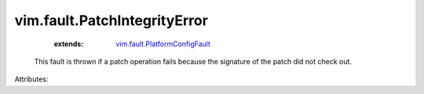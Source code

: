 .. _vim.fault.PlatformConfigFault: ../../vim/fault/PlatformConfigFault.rst


vim.fault.PatchIntegrityError
=============================
    :extends:

        `vim.fault.PlatformConfigFault`_

  This fault is thrown if a patch operation fails because the signature of the patch did not check out.

Attributes:




